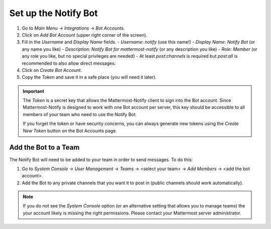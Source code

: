 .. mattermost-notify documentation master file, created by
   sphinx-quickstart on Thu Jan 23 13:11:20 2025.
   You can adapt this file completely to your liking, but it should at least
   contain the root `toctree` directive.

Set up the Notify Bot
=====================

.. info::

   Make sure your Mattermost Server enables `Integrations`, `Bot Accounts`, and `Access Tokens`.
   Also make sure that your user account has the privileges to create a bot account. This documentation
   does **not** cover how to set up a Mattermost server! Please refer to the Mattermost documentation
   for more information.


1. Go to `Main Menu` -> `Integrations` -> `Bot Accounts`.
2. Click on `Add Bot Account` (upper right corner of the screen).
3. Fill in the `Username` and `Display Name` fields.
   - `Username`: `notify` (use this name!)
   - `Display Name`: `Notify Bot` (or any name you like)
   - `Description`: `Notify Bot for mattermost-notify` (or any description you like)
   - `Role`: `Member` (or any role you like, but no special privileges are needed)
   - At least `post:channels` is required but `post:all` is recommended to also allow direct messages.
4. Click on `Create Bot Account`.
5. Copy the `Token` and save it in a safe place (you will need it later).

.. important::

   The `Token` is a secret key that allows the Mattermost-Notify client to sign into the Bot account.
   Since Mattermost-Notify is designed to work with one Bot account per server, this key should be accessible
   to all members of your team who need to use the Notify Bot.

   If you forget the token or have security concerns, you can always generate new tokens using the `Create New Token` button
   on the Bot Accounts page.

Add the Bot to a Team
---------------------
The Notify Bot will need to be added to your team in order to send messages. To do this:

1. Go to `System Console` -> `User Management` -> `Teams` -> <select your team> -> `Add Members` -> <add the bot account>.
2. Add the Bot to any private channels that you want it to post in (public channels should work automatically).

.. note::

   If you do not see the `System Console` option (or an alternative setting that allows you to manage teams) 
   the your account likely is missing the right permissions. Please contact your Mattermost server administrator.
